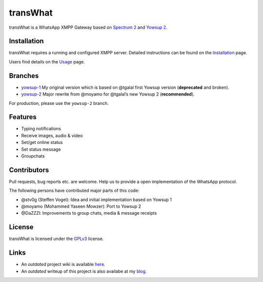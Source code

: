 transWhat
=========

transWhat is a WhatsApp XMPP Gateway based on `Spectrum 2`_ and `Yowsup 2`_.

Installation
------------

transWhat requires a running and configured XMPP server.
Detailed instructions can be found on the `Installation`_ page.

Users find details on the  `Usage`_ page.

Branches
--------

-  `yowsup-1`_ My original version which is based on @tgalal first
   Yowsup version (**deprecated** and broken).
-  `yowsup-2`_ Major rewrite from @moyamo for @tgalal’s new Yowsup 2
   (**recommended**).

For production, please use the ``yowsup-2`` branch.

Features
--------

-  Typing notifications
-  Receive images, audio & video
-  Set/get online status
-  Set status message
-  Groupchats

Contributors
------------

Pull requests, bug reports etc. are welcome. Help us to provide a open
implementation of the WhatsApp protocol.

The following persons have contributed major parts of this code:

-  @stv0g (Steffen Vogel): Idea and initial implementation based on
   Yowsup 1
-  @moyamo (Mohammed Yaseen Mowzer): Port to Yowsup 2
-  @DaZZZl: Improvements to group chats, media & message receipts

License
-------

transWhat is licensed under the GPLv3_ license.

Links
-----

- An *outdated* project wiki is available `here`_.
- An *outdated* writeup of this project is also availabe at my `blog`_.

.. _Spectrum 2: http://www.spectrum.im
.. _Yowsup 2: https://github.com/tgalal/yowsup
.. _yowsup-1: http://github.com/stv0g/transwhat/tree/yowsup-1
.. _yowsup-2: http://github.com/stv0g/transwhat/tree/yowsup-2
.. _Installation: INSTALL.rst
.. _Usage: USAGE.rst
.. _GPLv3: COPYING.rst
.. _here: https://dev.0l.de/wiki/projects/transwhat/
.. _blog: http://www.steffenvogel.de/2013/06/29/transwhat/
